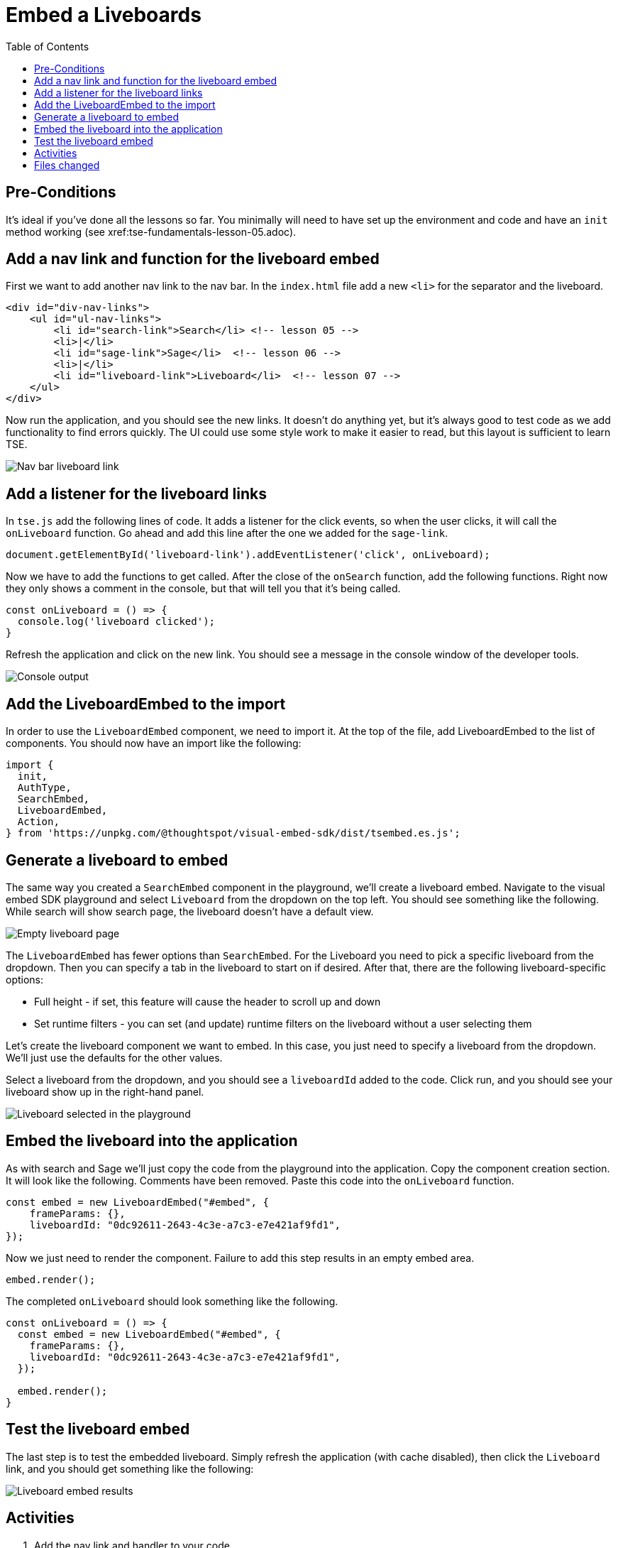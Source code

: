 = Embed a Liveboards
:toc: true
:toclevels: 3

:page-title: Lesson 7 - Embed a Liveboards
:page-pageid: tse-fundamentals_lesson-07
:page-description: In this lesson we'll embed a full liveboard using the `LiveboardEmbed` component.

== Pre-Conditions

It's ideal if you've done all the lessons so far. You minimally will need to have set up the environment and code and have an `init` method working (see xref:tse-fundamentals-lesson-05.adoc).

== Add a nav link and function for the liveboard embed

First we want to add another nav link to the nav bar. In the `index.html` file add a new `<li>` for the separator and the liveboard.

[source,html]
----
<div id="div-nav-links">
    <ul id="ul-nav-links">
        <li id="search-link">Search</li> <!-- lesson 05 -->
        <li>|</li>
        <li id="sage-link">Sage</li>  <!-- lesson 06 -->
        <li>|</li>
        <li id="liveboard-link">Liveboard</li>  <!-- lesson 07 -->
    </ul>
</div>
----

Now run the application, and you should see the new links. It doesn't do anything yet, but it's always good to test code as we add functionality to find errors quickly. The UI could use some style work to make it easier to read, but this layout is sufficient to learn TSE.

image::images/tutorials/tse-fundamentals/lesson-07-new-liveboard-link.png[Nav bar liveboard link]

== Add a listener for the liveboard links

In `tse.js` add the following lines of code. It adds a listener for the click events, so when the user clicks, it will call the `onLiveboard` function. Go ahead and add this line after the one we added for the `sage-link`.

[source,javascript]
----
document.getElementById('liveboard-link').addEventListener('click', onLiveboard);
----

Now we have to add the functions to get called. After the close of the `onSearch` function, add the following functions. Right now they only shows a comment in the console, but that will tell you that it's being called.

[source,javascript]
----
const onLiveboard = () => {
  console.log('liveboard clicked');
}
----

Refresh the application and click on the new link. You should see a message in the console window of the developer tools.

image::images/tutorials/tse-fundamentals/lesson-07-liveboard-console.png[Console output, scale=50%]

== Add the LiveboardEmbed to the import

In order to use the `LiveboardEmbed` component, we need to import it. At the top of the file, add LiveboardEmbed to the list of components. You should now have an import like the following:

[source,javascript]
----
import {
  init,
  AuthType,
  SearchEmbed,
  LiveboardEmbed,
  Action,
} from 'https://unpkg.com/@thoughtspot/visual-embed-sdk/dist/tsembed.es.js';
----

== Generate a liveboard to embed

The same way you created a `SearchEmbed` component in the playground, we'll create a liveboard embed. Navigate to the visual embed SDK playground and select `Liveboard` from the dropdown on the top left. You should see something like the following. While search will show search page, the liveboard doesn't have a default view.

image::images/tutorials/tse-fundamentals/lesson-07-empty-liveboard.png[Empty liveboard page]

The `LiveboardEmbed` has fewer options than `SearchEmbed`. For the Liveboard you need to pick a specific liveboard from the dropdown. Then you can specify a tab in the liveboard to start on if desired. After that, there are the following liveboard-specific options:

* Full height - if set, this feature will cause the header to scroll up and down
* Set runtime filters - you can set (and update) runtime filters on the liveboard without a user selecting them

Let's create the liveboard component we want to embed. In this case, you just need to specify a liveboard from the dropdown. We'll just use the defaults for the other values.

Select a liveboard from the dropdown, and you should see a `liveboardId` added to the code. Click run, and you should see your liveboard show up in the right-hand panel.

image::images/tutorials/tse-fundamentals/lesson-07-liveboard-selected.png[Liveboard selected in the playground]

== Embed the liveboard into the application

As with search and Sage we'll just copy the code from the playground into the application. Copy the component creation section. It will look like the following. Comments have been removed. Paste this code into the `onLiveboard` function.

[source,javascript]
----
const embed = new LiveboardEmbed("#embed", {
    frameParams: {},
    liveboardId: "0dc92611-2643-4c3e-a7c3-e7e421af9fd1",
});
----

Now we just need to render the component. Failure to add this step results in an empty embed area.

`embed.render();`

The completed `onLiveboard` should look something like the following.

[source,javascript]
----
const onLiveboard = () => {
  const embed = new LiveboardEmbed("#embed", {
    frameParams: {},
    liveboardId: "0dc92611-2643-4c3e-a7c3-e7e421af9fd1",
  });

  embed.render();
}
----

== Test the liveboard embed

The last step is to test the embedded liveboard. Simply refresh the application (with cache disabled), then click the `Liveboard` link, and you should get something like the following:

image::images/tutorials/tse-fundamentals/lesson-07-liveboard-embed-results.png[Liveboard embed results]

== Activities

1. Add the nav link and handler to your code
2. Import the LiveboardEmbed component
3. Use the playground to create the embed liveboard component
4. Copy and paste the generated code (adding render()) into your application
5. Test the code

If you run into problems, you can look at the code in the `src` folder in this section.

== Files changed

* index.html
* tse.js

xref:tse-fundamentals-lesson-06.adoc[< prev] | xref:tse-fundamentals-lesson-08.adoc[next >]
